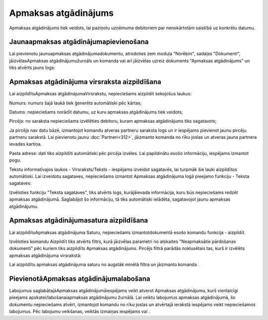 .. 343 Apmaksas atgādinājums************************* 



Apmaksas atgādinājums tiek veidots, lai paziņotu uzņēmuma debitoriem
par nenokārtotām saistībā uz konkrētu datumu.



Jaunaapmaksas atgādinājumapievienošana
``````````````````````````````````````

Lai pievienotu jaunuapmaksas atgādinājumadokumentu, atrodoties zem
moduļa "Norēķini", sadaļas "Dokumenti", jāizvēlasApmaksas
atgādinājumužurnāls un komanda vai arī jāizvēlas uzreiz dokuments
"Apmaksas atgādinājums" un tiks atvērts jauns logs:







Apmaksas atgādinājuma virsraksta aizpildīšana
`````````````````````````````````````````````

Lai aizpildītuApmaksas atgādinājumaVirsrakstu, nepieciešams aizpildīt
sekojošus laukus:




Numurs: numurs šajā laukā tiek ģenerēts automātiski pēc kārtas;

Datums: nepieciešams norādīt datumu, uz kuru apmaksas atgādinājums
tiek veidots;

Pircējs: no saraksta nepieciešams izvēlēties debitoru, kuram apmaksas
atgādinājums tiks sagatavots;

Ja pircējs nav datu bāzē, izmantojot komandu atveras partneru saraksta
logs un ir iespējams pievienot jaunu pircēju partneru sarakstā. Lai
pievienotu jaunu :doc:`Partneri<312>`, jāizmanto komanda no rīku
joslas un atveras jauna partnera ievades kartiņa.


Pasta adrese: dati tiks aizpildīti automātiski pēc pircēja izvēles.
Lai papildinātu esošo informāciju, iespējams izmantot pogu.



Tekstu informatīvajos laukos - Virsraksts/Teksts - iespējams izveidot
sagatavēs, lai turpmāk šie lauki aizpildītos automātiski. Lai
izveidotu sagataves, nepieciešams izmantot Apmaksas atgādinājuma logā
pieejamo funkciju - Teksta sagataves:








Izvēloties funkciju "Teksta sagataves", tiks atvērts logs,
kurājāievada informācija, kuru būs nepieciešams redzēt apmaksas
atgādinājumā. Saglabājot šo informāciju, tā tiks automātiski ielādēta,
sagatavojot jaunu apmaksas atgādinājumu.






Apmaksas atgādinājumasatura aizpildīšana
````````````````````````````````````````

Lai aizpildītuApmaksas atgādinājuma Saturu, nepieciešams
izmantotdokumentā esošo komandu funkcija - aizpildīt.







Izvēloties komandu Aizpildīt tiks atvērts filtrs, kurā jāizvēlas
parametri no atskaites "Neapmaksātie pārdošanas dokumenti" pēc kuriem
tiks aizpildīts Apmaksas atgādinājums. Pircējs filtrā parādās
noklusētais tas, kurš ir izvēlēts apmaksas atgādinājuma virsrakstā:









Lai aizpildītu apmaksas atgādinājuma saturu no augstāk minētā filtra
un jāizmanto komanda .


PievienotāApmaksas atgādinājumalabošana
```````````````````````````````````````

Labojumus saglabātajāApmaksas atgādinājumāiespējams veikt atverot
Apmaksas atgādinājumu, kurš vienlaicīgi pieejams
apskatei/labošanaiapmaksas atgādinājumu žurnālā. Lai veiktu labojumus
apmaksas atgādinājumā, šo dokumentu nepieciešams atvērt, izmantojot
komandu no rīku joslas un atvērtajā ierakstā iespējams veikt
nepieciešamos labojumus. Pēc labojumu veikšanas, veiktās izmaiņas
iespējams vai .

 